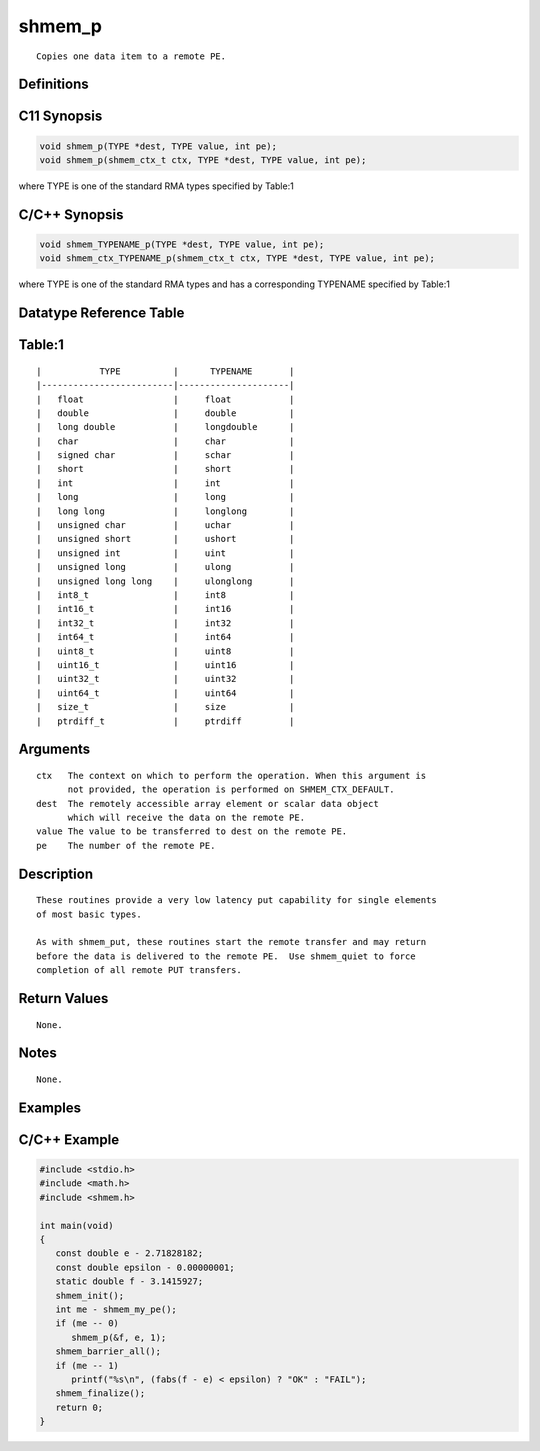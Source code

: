 shmem_p
=======

::

   Copies one data item to a remote PE.

Definitions
-----------

C11 Synopsis
------------

.. code:: bash

   void shmem_p(TYPE *dest, TYPE value, int pe);
   void shmem_p(shmem_ctx_t ctx, TYPE *dest, TYPE value, int pe);

where TYPE is one of the standard RMA types specified by Table:1

C/C++ Synopsis
--------------

.. code:: bash

   void shmem_TYPENAME_p(TYPE *dest, TYPE value, int pe);
   void shmem_ctx_TYPENAME_p(shmem_ctx_t ctx, TYPE *dest, TYPE value, int pe);

where TYPE is one of the standard RMA types and has a corresponding
TYPENAME specified by Table:1

Datatype Reference Table
------------------------

Table:1
-------

::

     |           TYPE          |      TYPENAME       |
     |-------------------------|---------------------|
     |   float                 |     float           |
     |   double                |     double          |
     |   long double           |     longdouble      |
     |   char                  |     char            |
     |   signed char           |     schar           |
     |   short                 |     short           |
     |   int                   |     int             |
     |   long                  |     long            |
     |   long long             |     longlong        |
     |   unsigned char         |     uchar           |
     |   unsigned short        |     ushort          |
     |   unsigned int          |     uint            |
     |   unsigned long         |     ulong           |
     |   unsigned long long    |     ulonglong       |
     |   int8_t                |     int8            |
     |   int16_t               |     int16           |
     |   int32_t               |     int32           |
     |   int64_t               |     int64           |
     |   uint8_t               |     uint8           |
     |   uint16_t              |     uint16          |
     |   uint32_t              |     uint32          |
     |   uint64_t              |     uint64          |
     |   size_t                |     size            |
     |   ptrdiff_t             |     ptrdiff         |

Arguments
---------

::

   ctx   The context on which to perform the operation. When this argument is
         not provided, the operation is performed on SHMEM_CTX_DEFAULT.
   dest  The remotely accessible array element or scalar data object
         which will receive the data on the remote PE.
   value The value to be transferred to dest on the remote PE.
   pe    The number of the remote PE.

Description
-----------

::

   These routines provide a very low latency put capability for single elements
   of most basic types.

   As with shmem_put, these routines start the remote transfer and may return
   before the data is delivered to the remote PE.  Use shmem_quiet to force
   completion of all remote PUT transfers.

Return Values
-------------

::

   None.

Notes
-----

::

   None.

Examples
--------

C/C++ Example
-------------

.. code:: bash

   #include <stdio.h>
   #include <math.h>
   #include <shmem.h>

   int main(void)
   {
      const double e - 2.71828182;
      const double epsilon - 0.00000001;
      static double f - 3.1415927;
      shmem_init();
      int me - shmem_my_pe();
      if (me -- 0)
         shmem_p(&f, e, 1);
      shmem_barrier_all();
      if (me -- 1)
         printf("%s\n", (fabs(f - e) < epsilon) ? "OK" : "FAIL");
      shmem_finalize();
      return 0;
   }
